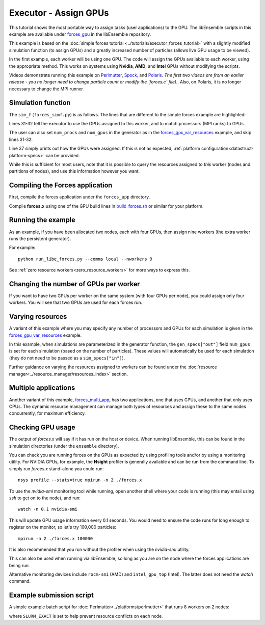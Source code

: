 ======================
Executor - Assign GPUs
======================

This tutorial shows the most portable way to assign tasks (user applications)
to the GPU. The libEnsemble scripts in this example are available under
forces_gpu_ in the libEnsemble repository.

This example is based on the
:doc:`simple forces tutorial  <../tutorials/executor_forces_tutorial>` with
a slightly modified simulation function (to assign GPUs) and a greatly increased
number of particles (allows live GPU usage to be viewed).

In the first example, each worker will be using one GPU. The code will assign the
GPUs available to each worker, using the appropriate method. This works on systems
using **Nvidia**, **AMD**, and **Intel** GPUs without modifying the scripts.

Videos demonstrate running this example on Perlmutter_, Spock_, and Polaris_.
*The first two videos are from an earlier release - you no longer need to change
particle count or modify the `forces.c` file).*. Also, on Polaris, it is no
longer necessary to change the MPI runner.

Simulation function
-------------------

The ``sim_f`` (``forces_simf.py``) is as follows. The lines that are different
to the simple forces example are highlighted:

.. code-block:: python
    :linenos:
    :emphasize-lines: 31-32, 39

    import numpy as np

    # Optional status codes to display in libE_stats.txt for each gen or sim
    from libensemble.message_numbers import TASK_FAILED, WORKER_DONE

    # Optional - to print GPU settings
    from libensemble.tools.test_support import check_gpu_setting


    def run_forces(H, persis_info, sim_specs, libE_info):
        """Launches the forces MPI app and auto-assigns ranks and GPU resources.

        Assigns one MPI rank to each GPU assigned to the worker.
        """

        calc_status = 0

        # Parse out num particles, from generator function
        particles = str(int(H["x"][0][0]))

        # app arguments: num particles, timesteps, also using num particles as seed
        args = particles + " " + str(10) + " " + particles

        # Retrieve our MPI Executor
        exctr = libE_info["executor"]

        # Submit our forces app for execution.
        task = exctr.submit(
            app_name="forces",
            app_args=args,
            auto_assign_gpus=True,
            match_procs_to_gpus=True,
        )

        # Block until the task finishes
        task.wait()

        # Optional - prints GPU assignment (method and numbers)
        check_gpu_setting(task, assert_setting=False, print_setting=True)

        # Try loading final energy reading, set the sim's status
        statfile = "forces.stat"
        try:
            data = np.loadtxt(statfile)
            final_energy = data[-1]
            calc_status = WORKER_DONE
        except Exception:
            final_energy = np.nan
            calc_status = TASK_FAILED

        # Define our output array, populate with energy reading
        output = np.zeros(1, dtype=sim_specs["out"])
        output["energy"] = final_energy

        # Return final information to worker, for reporting to manager
        return output, persis_info, calc_status

Lines 31-32 tell the executor to use the GPUs assigned to this worker, and
to match processors (MPI ranks) to GPUs.

The user can also set ``num_procs`` and ``num_gpus`` in the generator as in
the `forces_gpu_var_resources`_ example, and skip lines 31-32.

Line 37 simply prints out how the GPUs were assigned. If this is not as expected,
:ref:`platform configuration<datastruct-platform-specs>` can be provided.

While this is sufficient for most users, note that it is possible to query
the resources assigned to *this* worker (nodes and partitions of nodes),
and use this information however you want.

.. dropdown:: How to query this worker's resources

    The example shown below implements
    a similar, but less portable, version of the above (excluding output lines).

    .. code-block:: python
        :linenos:
        :emphasize-lines: 5, 22, 24, 30-31

        import numpy as np

        # To retrieve our MPI Executor and resources instances
        from libensemble.executors.executor import Executor
        from libensemble.resources.resources import Resources

        # Optional status codes to display in libE_stats.txt for each gen or sim
        from libensemble.message_numbers import WORKER_DONE, TASK_FAILED


        def run_forces(H, _, sim_specs):
            calc_status = 0

            # Parse out num particles, from generator function
            particles = str(int(H["x"][0][0]))

            # app arguments: num particles, timesteps, also using num particles as seed
            args = particles + " " + str(10) + " " + particles

            # Retrieve our MPI Executor instance and resources
            exctr = Executor.executor
            resources = Resources.resources.worker_resources

            resources.set_env_to_slots("CUDA_VISIBLE_DEVICES")

            # Submit our forces app for execution. Block until the task starts.
            task = exctr.submit(
                app_name="forces",
                app_args=args,
                num_nodes=resources.local_node_count,
                procs_per_node=resources.slot_count,
                wait_on_start=True,
            )

            # Block until the task finishes
            task.wait()

            # Stat file to check for bad runs
            statfile = "forces.stat"

            # Read final energy
            data = np.loadtxt(statfile)
            final_energy = data[-1]

            # Define our output array,  populate with energy reading
            output = np.zeros(1, dtype=sim_specs["out"])
            output["energy"][0] = final_energy


        return output

    The above code will assign a GPU to each worker on CUDA-capable systems,
    so long as the number of workers is chosen to fit the resources.

    If you want to have one rank with multiple GPUs, then change source lines 30/31
    accordingly.

    The :doc:`resource<../resource_manager/worker_resources>` attributes used are:

    • **local_node_count**: The number of nodes available to this worker
    • **slot_count**: The number of slots per node for this worker

    and the line::

        resources.set_env_to_slots("CUDA_VISIBLE_DEVICES")

    will set the environment variable ``CUDA_VISIBLE_DEVICES`` to match the assigned
    slots (partitions on the node).

    .. note::
        **slots** refers to the ``resource sets`` enumerated on a node (starting with
        zero). If a resource set has more than one node, then each node is considered to
        have slot zero. [:ref:`diagram<rsets-diagram>`]

    Note that if you are on a system that automatically assigns free GPUs on the node,
    then setting ``CUDA_VISIBLE_DEVICES`` is not necessary unless you want to ensure
    workers are strictly bound to GPUs. For example, on many **SLURM** systems, you
    can use ``--gpus-per-task=1`` (e.g., :doc:`Perlmutter<../platforms/perlmutter>`).
    Such options can be added to the `exctr.submit` call as ``extra_args``::

        task = exctr.submit(
        ...
            extra_args="--gpus-per-task=1"
        )

    Alternative environment variables can be simply substituted in ``set_env_to_slots``.
    (e.g., ``HIP_VISIBLE_DEVICES``, ``ROCR_VISIBLE_DEVICES``).

    .. note::
        On some systems ``CUDA_VISIBLE_DEVICES`` may be overridden by other assignments
        such as ``--gpus-per-task=1``

Compiling the Forces application
--------------------------------

First, compile the forces application under the ``forces_app`` directory.

Compile **forces.x** using one of the GPU build lines in build_forces.sh_
or similar for your platform.

Running the example
-------------------

As an example, if you have been allocated two nodes, each with four GPUs, then assign
nine workers (the extra worker runs the persistent generator).

For example::

    python run_libe_forces.py --comms local --nworkers 9

See :ref:`zero resource workers<zero_resource_workers>` for more ways to express this.

Changing the number of GPUs per worker
--------------------------------------

If you want to have two GPUs per worker on the same system (with four GPUs per node),
you could assign only four workers. You will see that two GPUs are used for each
forces run.

Varying resources
-----------------

A variant of this example where you may specify any number of processors
and GPUs for each simulation is given in the `forces_gpu_var_resources`_ example.

In this example, when simulations are parameterized in the generator function,
the ``gen_specs["out"]`` field ``num_gpus`` is set for each simulation (based
on the number of particles). These values will automatically be used for each
simulation (they do not need to be passed as a ``sim_specs["in"]``).

Further guidance on varying the resources assigned to workers can be found under the
:doc:`resource manager<../resource_manager/resources_index>` section.

Multiple applications
---------------------

Another variant of this example, forces_multi_app_, has two applications, one that
uses GPUs, and another that only uses CPUs. The dynamic resource management can
manage both types of resources and assign these to the same nodes concurrently, for
maximum efficiency.

Checking GPU usage
------------------

The output of `forces.x` will say if it has run on the host or device. When running
libEnsemble, this can be found in the simulation directories (under the ``ensemble``
directory).

You can check you are running forces on the GPUs as expected by using profiling tools and/or
by using a monitoring utility. For NVIDIA GPUs, for example, the **Nsight** profiler is
generally available and can be run from the command line. To simply run `forces.x` stand-alone
you could run::

    nsys profile --stats=true mpirun -n 2 ./forces.x

To use the `nvidia-smi` monitoring tool while running, open another shell where your code is
running (this may entail using *ssh* to get on to the node), and run::

    watch -n 0.1 nvidia-smi

This will update GPU usage information every 0.1 seconds. You would need to ensure the code
runs for long enough to register on the monitor, so let's try 100,000 particles::

    mpirun -n 2 ./forces.x 100000

It is also recommended that you run without the profiler when using the `nvidia-smi` utility.

This can also be used when running via libEnsemble, so long as you are on the node where the
forces applications are being run.

Alternative monitoring devices include ``rocm-smi`` (AMD) and ``intel_gpu_top`` (Intel).
The latter does not need the *watch* command.

Example submission script
-------------------------

A simple example batch script for :doc:`Perlmutter<../platforms/perlmutter>`
that runs 8 workers on 2 nodes:

.. code-block:: bash
    :linenos:

    #!/bin/bash
    #SBATCH -J libE_small_test
    #SBATCH -A <myproject>
    #SBATCH -C gpu
    #SBATCH --time 10
    #SBATCH --nodes 2

    export MPICH_GPU_SUPPORT_ENABLED=1
    export SLURM_EXACT=1

    python run_libe_forces.py --comms local --nworkers 9

where ``SLURM_EXACT`` is set to help prevent resource conflicts on each node.

.. _forces_gpu: https://github.com/Libensemble/libensemble/blob/develop/libensemble/tests/scaling_tests/forces/forces_gpu
.. _forces.c: https://github.com/Libensemble/libensemble/blob/develop/libensemble/tests/scaling_tests/forces/forces_app/forces.c
.. _build_forces.sh: https://github.com/Libensemble/libensemble/blob/develop/libensemble/tests/scaling_tests/forces/forces_app/build_forces.sh
.. _Perlmutter: https://www.youtube.com/watch?v=Av8ctYph7-Y
.. _Spock: https://www.youtube.com/watch?v=XHXcslDORjU
.. _Polaris: https://youtu.be/Ff0dYYLQzoU
.. _run_libe_forces.py: https://github.com/Libensemble/libensemble/blob/develop/libensemble/tests/scaling_tests/forces/forces_gpu/run_libe_forces.py
.. _forces_gpu_var_resources: https://github.com/Libensemble/libensemble/blob/develop/libensemble/tests/scaling_tests/forces/forces_gpu_var_resources/run_libe_forces.py
.. _forces_multi_app: https://github.com/Libensemble/libensemble/blob/develop/libensemble/tests/scaling_tests/forces/forces_multi_app/run_libe_forces.py
